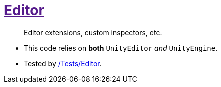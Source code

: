 ﻿[#_code-editor]
= link:{docdir}[Editor]

> Editor extensions, custom inspectors, etc.

- This code relies on *both* `UnityEditor` _and_ `UnityEngine`.
- Tested by <<_tests-editor, /Tests/Editor>>.
